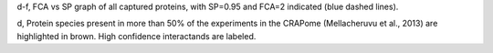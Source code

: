 d-f, FCA vs SP  graph of all captured proteins, 
with SP=0.95 and FCA=2 indicated (blue dashed lines). 

d, Protein species present in more than 50% of the experiments
in the CRAPome (Mellacheruvu et al., 2013) are highlighted in brown. 
High confidence interactands are labeled. 
